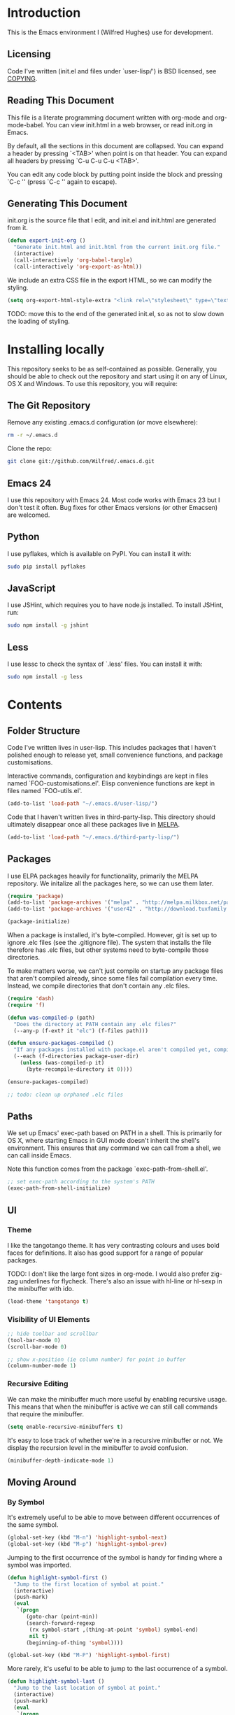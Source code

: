 #+STARTUP: showeverything

* Introduction

This is the Emacs environment I (Wilfred Hughes) use for development.

** Licensing

Code I've written (init.el and files under `user-lisp/') is BSD
licensed, see [[file:COPYING][COPYING]].

** Reading This Document

This file is a literate programming document written with org-mode and
org-mode-babel. You can view init.html in a web browser, or read
init.org in Emacs.

By default, all the sections in this document are collapsed. You can
expand a header by pressing `<TAB>' when point is on that header. You
can expand all headers by pressing `C-u C-u C-u <TAB>'.

You can edit any code block by putting point inside the block and
pressing `C-c '' (press `C-c '' again to escape).

** Generating This Document

init.org is the source file that I edit, and init.el and init.html are
generated from it.

#+BEGIN_SRC emacs-lisp :tangle yes
  (defun export-init-org ()
    "Generate init.html and init.html from the current init.org file."
    (interactive)
    (call-interactively 'org-babel-tangle)
    (call-interactively 'org-export-as-html))
#+END_SRC

We include an extra CSS file in the export HTML, so we can modify the
styling.

#+BEGIN_SRC emacs-lisp :tangle yes
  (setq org-export-html-style-extra "<link rel=\"stylesheet\" type=\"text/css\" href=\"init.css\" />")
#+END_SRC

TODO: move this to the end of the generated init.el, so as not to slow
down the loading of styling.

* Installing locally

This repository seeks to be as self-contained as possible. Generally,
you should be able to check out the repository and start using it on
any of Linux, OS X and Windows. To use this repository, you will
require:

** The Git Repository

Remove any existing .emacs.d configuration (or move elsewhere):

#+BEGIN_SRC sh
  rm -r ~/.emacs.d
#+END_SRC

Clone the repo:

#+BEGIN_SRC sh
  git clone git://github.com/Wilfred/.emacs.d.git
#+END_SRC

** Emacs 24

I use this repository with Emacs 24. Most code works with Emacs 23 but
I don't test it often. Bug fixes for other Emacs versions (or other
Emacsen) are welcomed.

** Python

I use pyflakes, which is available on PyPI. You can install it with:

#+BEGIN_SRC sh
  sudo pip install pyflakes
#+END_SRC

** JavaScript

I use JSHint, which requires you to have node.js installed. To
install JSHint, run:

#+BEGIN_SRC sh
  sudo npm install -g jshint
#+END_SRC

** Less

I use lessc to check the syntax of `.less' files. You can install it
with:

#+BEGIN_SRC sh
  sudo npm install -g less
#+END_SRC

* Contents

** Folder Structure

Code I've written lives in user-lisp. This includes packages that I
haven't polished enough to release yet, small convenience functions,
and package customisations.

Interactive commands, configuration and keybindings are kept in files
named `FOO-customisations.el'. Elisp convenience functions are kept in
files named `FOO-utils.el'.

#+BEGIN_SRC emacs-lisp :tangle yes
  (add-to-list 'load-path "~/.emacs.d/user-lisp/")
#+END_SRC

Code that I haven't written lives in third-party-lisp. This directory
should ultimately disappear once all these packages live in [[http://melpa.milkbox.net/][MELPA]].

#+BEGIN_SRC emacs-lisp :tangle yes
  (add-to-list 'load-path "~/.emacs.d/third-party-lisp/")
#+END_SRC

** Packages

I use ELPA packages heavily for functionality, primarily the MELPA
repository. We initalize all the packages here, so we can use them
later.
  
#+BEGIN_SRC emacs-lisp :tangle yes
  (require 'package)
  (add-to-list 'package-archives '("melpa" . "http://melpa.milkbox.net/packages/") t)
  (add-to-list 'package-archives '("user42" . "http://download.tuxfamily.org/user42/elpa/packages/") t)

  (package-initialize)
#+END_SRC

When a package is installed, it's byte-compiled. However, git is set
up to ignore .elc files (see the .gitignore file). The system that
installs the file therefore has .elc files, but other systems need to
byte-compile those directories.

To make matters worse, we can't just compile on startup any package
files that aren't compiled already, since some files fail compilation
every time. Instead, we compile directories that don't contain any
.elc files.

#+BEGIN_SRC emacs-lisp :tangle yes
  (require 'dash)
  (require 'f)
  
  (defun was-compiled-p (path)
    "Does the directory at PATH contain any .elc files?"
    (--any-p (f-ext? it "elc") (f-files path)))
  
  (defun ensure-packages-compiled ()
    "If any packages installed with package.el aren't compiled yet, compile them."
    (--each (f-directories package-user-dir)
      (unless (was-compiled-p it)
        (byte-recompile-directory it 0))))
  
  (ensure-packages-compiled)
  
  ;; todo: clean up orphaned .elc files
#+END_SRC

** Paths

We set up Emacs' exec-path based on PATH in a shell. This is primarily
for OS X, where starting Emacs in GUI mode doesn't inherit the shell's
environment. This ensures that any command we can call from a shell,
we can call inside Emacs.

Note this function comes from the package `exec-path-from-shell.el'.
  
#+BEGIN_SRC emacs-lisp :tangle yes
  ;; set exec-path according to the system's PATH
  (exec-path-from-shell-initialize)
  
#+END_SRC

** UI

*** Theme

I like the tangotango theme. It has very contrasting colours and uses
bold faces for definitions. It also has good support for a range of
popular packages.

TODO: I don't like the large font sizes in org-mode. I would also
prefer zig-zag underlines for flycheck. There's also an issue with
hl-line or hl-sexp in the minibuffer with ido.

#+BEGIN_SRC emacs-lisp :tangle yes
  (load-theme 'tangotango t)
#+END_SRC

*** Visibility of UI Elements

#+BEGIN_SRC emacs-lisp :tangle yes
  ;; hide toolbar and scrollbar
  (tool-bar-mode 0)
  (scroll-bar-mode 0)
  
  ;; show x-position (ie column number) for point in buffer
  (column-number-mode 1)
#+END_SRC

*** Recursive Editing

We can make the minibuffer much more useful by enabling recursive
usage. This means that when the minibuffer is active we can still call
commands that require the minibuffer.

#+BEGIN_SRC emacs-lisp :tangle yes
  (setq enable-recursive-minibuffers t)
#+END_SRC
    
It's easy to lose track of whether we're in a recursive minibuffer or
not. We display the recursion level in the minibuffer to avoid confusion.

#+BEGIN_SRC emacs-lisp :tangle yes
  (minibuffer-depth-indicate-mode 1)
#+END_SRC

** Moving Around

*** By Symbol

It's extremely useful to be able to move between different occurrences
of the same symbol.

#+BEGIN_SRC emacs-lisp :tangle yes
  (global-set-key (kbd "M-n") 'highlight-symbol-next)
  (global-set-key (kbd "M-p") 'highlight-symbol-prev)
#+END_SRC

Jumping to the first occurrence of the symbol is handy for finding
where a symbol was imported.

#+BEGIN_SRC emacs-lisp :tangle yes
  (defun highlight-symbol-first ()
    "Jump to the first location of symbol at point."
    (interactive)
    (push-mark)
    (eval
     `(progn
        (goto-char (point-min))
        (search-forward-regexp
         (rx symbol-start ,(thing-at-point 'symbol) symbol-end)
         nil t)
        (beginning-of-thing 'symbol))))
  
  (global-set-key (kbd "M-P") 'highlight-symbol-first)
#+END_SRC

More rarely, it's useful to be able to jump to the last occurrence of
a symbol.

#+BEGIN_SRC emacs-lisp :tangle yes
  (defun highlight-symbol-last ()
    "Jump to the last location of symbol at point."
    (interactive)
    (push-mark)
    (eval
     `(progn
        (goto-char (point-max))
        (search-backward-regexp
         (rx symbol-start ,(thing-at-point 'symbol) symbol-end)
         nil t))))
  
  (global-set-key (kbd "M-N") 'highlight-symbol-last)
#+END_SRC

*** By indentation

[[elisp:(describe-key%20(kbd%20"C-a"))][C-a]] normally moves us to the beginning of the line unconditionally
with [[elisp:(describe-function%20#'move-beginning-of-line)][move-beginning-of-line]]. This version is more useful, as it moves
to the first non-whitespace character if we're already at the
beginning of the line. Repeated use of `C-a' toggles between these two
positions.

#+BEGIN_SRC emacs-lisp :tangle yes
  (defun beginning-of-line-dwim ()
    "Toggles between moving point to the first non-whitespace character, and
  the start of the line."
    (interactive)
    (let ((start-position (point)))
      ;; Move to the first non-whitespace character.
      (back-to-indentation)
      
      ;; If we haven't moved position, go to start of the line.
      (when (= (point) start-position)
        (move-beginning-of-line nil))))

  (global-set-key (kbd "C-a") 'beginning-of-line-dwim)
#+END_SRC
    
*** By Character

Vim has a handy command where you can type `f' to jump to the next
occurrence of a character on a line.

We can do this with `jump-char' without the constraint that the
character must be on the current line. This command needs to be
accessible with a short shortcut, so we use `M-m'. `M-m' is bound to
`back-to-indentation' by default, but our `C-a' behaviour makes it
redundant.

#+BEGIN_SRC emacs-lisp :tangle yes
  (require 'jump-char)

  (global-set-key (kbd "M-m") #'jump-char-forward)
  (global-set-key (kbd "M-M") #'jump-char-backward)
#+END_SRC

*** Measuring Movement

Since movement commands tend to be used more than any others, it's
useful to measure how much we use each command. This enables us to
look at frequent commands to see if we need to create custom commands
or different keybindings for common commands.

#+BEGIN_SRC emacs-lisp :tangle yes
  (keyfreq-mode 1)
  (keyfreq-autosave-mode 1)
#+END_SRC

** Inserting

It's often useful to start a new line of code that's above or below
the current line. This code is taken from
http://emacsredux.com/blog/2013/03/26/smarter-open-line/ .

#+BEGIN_SRC emacs-lisp :tangle yes
  (defun smart-open-line ()
    "Insert an empty line after the current line.
  Position the cursor at its beginning, according to the current mode."
    (interactive)
    (move-end-of-line nil)
    (newline-and-indent))
  
  (global-set-key (kbd "M-o") 'smart-open-line)
  
  (defun smart-open-line-above ()
    "Insert an empty line above the current line.
  Position the cursor at it's beginning, according to the current mode."
    (interactive)
    (move-beginning-of-line nil)
    (newline-and-indent)
    (forward-line -1)
    (indent-according-to-mode))
  
  (global-set-key (kbd "M-O") 'smart-open-line-above)
#+END_SRC

** Killing

It's handy to also delete the trailing newline when using [[elisp:(describe-key%20(kbd%20"C-k"))][C-k]].

#+BEGIN_SRC emacs-lisp :tangle yes
  (defadvice kill-line (around kill-line-remove-newline activate)
    (let ((kill-whole-line t))
      ad-do-it))
#+END_SRC

I sometimes want to simply delete a region, rather than
saving it to the kill-ring. I've added a function that allows me to
type `C-u C-w' to delete the region, whilst `C-w' works as normal.

#+BEGIN_SRC emacs-lisp :tangle yes
  (defun kill-or-delete-region (beg end prefix)
    "Delete the region, storing it in the kill-ring.
  If a prefix argument is given, don't change the kill-ring."
    (interactive "r\nP")
    (if prefix
        (delete-region beg end)
      (kill-region beg end)))
  
  (global-set-key (kbd "C-w") 'kill-or-delete-region)
  
#+END_SRC

** Modifying and Editing

Modifying text is fundamental to Emacs, and I use many utilites to
make life easier. Most of these are still in user-lisp/editing-customisations.el.

*** Matched Pairs

Smartparens is an excellent way of editing pairs of brackets, quotes
etc. It's similar to paredit, but can be used in lisp, other
programming languages and even HTML.

Currently, I only use a few smartparens commands, loosely based on how
I used paredit. You can view a list of all smartparens commands with
the command `sp-cheat-sheet'.

#+BEGIN_SRC emacs-lisp :tangle yes
  (require 'smartparens)
  
  ;; (foo bar) -> foo bar
  (define-key smartparens-mode-map (kbd "M-s") 'sp-splice-sexp)
  
  ;; (foo bar) -> [foo bar]
  (define-key smartparens-mode-map (kbd "M-S") 'sp-rewrap-sexp)
  
  ;; (foo) bar -> (foo bar)
  (define-key smartparens-mode-map (kbd "<C-right>") 'sp-slurp-hybrid-sexp)
#+END_SRC

I like to use smartparens in all programming modes.

#+BEGIN_SRC emacs-lisp :tangle yes
  (require 'smartparens-config)
  (require 'smartparens-html)
  (add-hook 'prog-mode-hook #'smartparens-mode)
  (add-hook 'yaml-mode-hook #'smartparens-mode)
#+END_SRC

Smartparens allows you to automatically escape string quotation marks
inside strings. This is handy, but smartparens has a known bug:
https://github.com/Fuco1/smartparens/issues/77

Instead, we simply switch off this behaviour.

#+BEGIN_SRC emacs-lisp :tangle yes
  (setq sp-autoescape-string-quote nil)
#+END_SRC

** Files

*** Opening

It's useful to be able to quickly open files that we opened before. We
define a function for this:

#+BEGIN_SRC emacs-lisp :tangle yes
  (require 'recentf)

  ;; offer recently accessed files from the menu
  (recentf-mode t)

  ;; remember this many files
  (setq recentf-max-saved-items 200)

  ;; from http://www.masteringemacs.org/article/find-files-faster-recent-files-package
  (defun ido-recentf-open ()
    "Use `ido-completing-read' to \\[find-file] a recent file"
    (interactive)
    (if (find-file (ido-completing-read "Find recent file: " recentf-list))
        (message "Opening file...")
      (message "Aborting")))
#+END_SRC

We bind this to `C-x C-r' (mnemonic: recent). By default, `C-x C-r' is bound to
`find-file-read-only', which isn't very useful. (You can set any file
as read only with `read-only-mode', mapped to `C-x C-q'.)

#+BEGIN_SRC emacs-lisp :tangle yes
  (global-set-key (kbd "C-x C-r") 'ido-recentf-open)
#+END_SRC

Most of the time though, it's helpful to be able to pick a file in the
same source code repository as the current buffer. There are several
tools to do this. I've played with `find-file-in-repository',
`projectile' and `find-file-in-project'.

`find-file-in-project' seems unmaintained. `find-file-in-repository'
is fast and works well, but is only lightly maintained and doesn't
support some version control systems. `projectile' is fast enough,
actively maintained and featureful.

#+BEGIN_SRC emacs-lisp :tangle yes
  (require 'projectile)
  (projectile-global-mode)
#+END_SRC

We bind `projectile-find-file' to `C-x C-g', as we use it
a lot and it's right next to `C-x C-f'.

#+BEGIN_SRC emacs-lisp :tangle yes
  (global-set-key (kbd "C-x C-g") 'projectile-find-file)
#+END_SRC

*** Dired

Dired isn't very colourful by default, but `dired+' has helpful
highlighting.

#+BEGIN_SRC emacs-lisp :tangle yes
  (setq diredp-hide-details-initially-flag nil)
  (require 'dired+)
#+END_SRC

*** Deleting and Backups

When we delete a file, it should go to the recycle bin rather than
just acting like shell:rm.

#+BEGIN_SRC emacs-lisp :tangle yes
  (setq delete-by-moving-to-trash t)
#+END_SRC

Emacs' backup behaviour is helpful, so we increase the number of
backups. However, rather than writing foo~1~ files everywhere, we
store all our backups in `~/.saves`.

#+BEGIN_SRC emacs-lisp :tangle yes
  (setq
     backup-by-copying t      ; don't clobber symlinks
     backup-directory-alist
      '(("." . "~/.saves"))    ; don't litter my fs tree
     delete-old-versions t
     kept-new-versions 6
     kept-old-versions 2
     version-control t)       ; use versioned backups
#+END_SRC

However, Emacs isn't aggressive enough with backups. We use
backup-each-save to ensure we have a copy of state of every file we've
modified.

#+BEGIN_SRC emacs-lisp :tangle yes
  (require 'backup-each-save)
  (add-hook 'after-save-hook 'backup-each-save)
#+END_SRC

*** Scratch Files

It's often useful to create a throwaway file to write a minimal
testcase for some language or library feature.

#+BEGIN_SRC emacs-lisp :tangle yes
  (defun start--file (path)
    "Create a file at PATH, creating any containing directories as necessary.
  Visit the file after creation."
    (make-directory (file-name-directory path) t)
    (find-file path))

  (defun start-scratch-file (file-name)
    "Create a file in ~/scratch for the given file name."
    (interactive "sName of scratch file: ")
    (start--file (expand-file-name (format "~/scratch/%s" file-name))))

  (defun start-tmp-file (file-name)
    "Create a file in /tmp for the given file name."
    (interactive "sName of temporary file: ")
    (start--file (expand-file-name (format "/tmp/%s" file-name))))
#+END_SRC

It's also useful to quickly generate a minimal HTML page to play with.

#+BEGIN_SRC emacs-lisp :tangle yes
  (defun start-scratch-html-file (file-name)
    "Create a test HTML file in ~/scratch to play around with."
    (interactive "sName of scratch HTML file: ")
    (start-scratch-file file-name)
    (erase-buffer)
    (insert "<!DOCTYPE html>
  <html>
      <head>
          <title>
          </title>
          <style type=\"text/css\">
          </style>
      </head>
      <body>
          
      </body>
  </html>")
    (forward-line -2)
    (move-end-of-line nil))
#+END_SRC

** As-you-type Checks

*** Flymake

(Note that there's language-specific flymake configuration too.)

It's really useful to be able to move between flymake errors, so we
bind F8 and F9 for this. Since there's a gap between these two keys,
they're easy to find.

#+BEGIN_SRC emacs-lisp :tangle yes
  (require 'flymake)
  (global-set-key (kbd "<f8>") 'flymake-goto-prev-error)
  (global-set-key (kbd "<f9>") 'flymake-goto-next-error)
#+END_SRC

When the cursor (point) is on a line, we want to show the error on
that line in the minibuffer.

#+BEGIN_SRC emacs-lisp :tangle yes
  (defun flymake-error-at-point ()
    "Show the flymake error in the minibuffer when point is on an invalid line."
    (when (get-char-property (point) 'flymake-overlay)
      (let ((help (get-char-property (point) 'help-echo)))
        (if help (message "%s" help)))))
  
  (add-hook 'post-command-hook 'flymake-error-at-point)
#+END_SRC

I prefer my errors underlined.

#+BEGIN_SRC emacs-lisp :tangle yes
  (custom-set-faces
   '(flymake-errline ((((class color)) (:underline "Red"))))
   '(flymake-warnline ((((class color)) (:underline "Orange")))))
#+END_SRC

*** Flycheck

Flycheck is an excellent on-the-fly checker that provides many
additional features and languages. Flymake is part of stock Emacs,
flychcks is third-party.

Flycheck can be quite slow with a large number of errors. We reduce
how often we run it. We also change the highlighting to simply
highlight the whole line, as it's much faster. See
https://github.com/lunaryorn/flycheck/issues/153#issuecomment-19450255

#+BEGIN_SRC emacs-lisp :tangle yes
  (setq flycheck-highlighting-mode 'lines)
#+END_SRC

Style flycheck errors consistently with flymake.

#+BEGIN_SRC emacs-lisp :tangle yes
  (custom-set-faces
   '(flycheck-error ((((class color)) (:underline "Red"))))
   '(flycheck-warning ((((class color)) (:underline "Orange")))))
#+END_SRC

We use the same movement keys for flycheck as we do for flymake.

#+BEGIN_SRC emacs-lisp :tangle yes
  (require 'flycheck)
  (define-key flycheck-mode-map (kbd "<f8>") 'flycheck-previous-error)
  (define-key flycheck-mode-map (kbd "<f9>") 'flycheck-next-error)
#+END_SRC

** Undoing

Emacs' undo facility is excellent, but undo-tree is even better.

#+BEGIN_SRC emacs-lisp :tangle yes
  (require 'undo-tree)
  (global-undo-tree-mode)
#+END_SRC

Rather than just showing 'o' for edits, show a relative timestamp for
when the edit occurred.

#+BEGIN_SRC emacs-lisp :tangle yes
  (setq undo-tree-visualizer-timestamps t)
#+END_SRC

Since we're using it the whole time, it's not very informative to show
it on the mode line. Hide it.

#+BEGIN_SRC emacs-lisp :tangle yes
  (require 'diminish)
  (diminish 'undo-tree-mode)
#+END_SRC

Magit-Auto-Revert is also harmless and we always want it enabled, so
we don't want to see it shown on the mode line either.

#+BEGIN_SRC emacs-lisp :tangle yes
  (require 'diminish)
  (require 'magit)
  (diminish 'magit-auto-revert-mode)
#+END_SRC

** Emacs Lisp

*** Shortcuts

eval-defun is bound to `C-M-x', but Gnome doesn't allow Emacs to
receive that key sequence. It's very useful command when developing,
especially since giving a prefix argument switches on edebug for that
function.

#+BEGIN_SRC emacs-lisp :tangle yes
  (define-key emacs-lisp-mode-map (kbd "C-c e") #'edebug-eval-defun)
#+END_SRC

Similarly, toggle-debug-on-error is something I call a lot when
developing, and it doesn't have have any keybinding.

#+BEGIN_SRC emacs-lisp :tangle yes
  (define-key emacs-lisp-mode-map (kbd "C-c d") 'toggle-debug-on-error)
#+END_SRC

When writing and debugging macros, it's really important to be able
to see what they expand to. Macrostep allows us to incrementally
expand the macros in our elisp file.

#+BEGIN_SRC emacs-lisp :tangle yes
  (define-key emacs-lisp-mode-map (kbd "C-c m") 'macrostep-expand)
#+END_SRC

*** Editing Parentheses

Paredit make editing code with parentheses wonderful and has been the
gold standard for lisp coding for some time. Smartparens has recently
gained popularity as an paredit alternative, but I haven't invested
the time to set it up for lisp yet.

#+BEGIN_SRC emacs-lisp :tangle yes
  (add-hook 'emacs-lisp-mode-hook
            (lambda () (paredit-mode 1)))
#+END_SRC

*** Highlighting Parentheses

We colour each pair of parentheses according to their depth. This is
useful for seeing similarly nested lines, such as conditions in a
cond expression.

#+BEGIN_SRC emacs-lisp :tangle yes
  (add-hook 'emacs-lisp-mode-hook 'rainbow-delimiters-mode)
#+END_SRC

Our theme (tangotango) only provides colours for the first few nesting
levels before repeating. We override the face colours so we have
unique colours until we're seven levels deep.

#+BEGIN_SRC emacs-lisp :tangle yes
  (require 'rainbow-delimiters)
  (set-face-foreground 'rainbow-delimiters-depth-1-face "white")
  (set-face-foreground 'rainbow-delimiters-depth-2-face "cyan")
  (set-face-foreground 'rainbow-delimiters-depth-3-face "yellow")
  (set-face-foreground 'rainbow-delimiters-depth-4-face "green")
  (set-face-foreground 'rainbow-delimiters-depth-5-face "orange")
  (set-face-foreground 'rainbow-delimiters-depth-6-face "purple")
  (set-face-foreground 'rainbow-delimiters-depth-7-face "white")
  (set-face-foreground 'rainbow-delimiters-depth-8-face "cyan")
  (set-face-foreground 'rainbow-delimiters-depth-9-face "yellow")
  (set-face-foreground 'rainbow-delimiters-unmatched-face "red")
#+END_SRC

*** Function Signatures

We use eldoc to show the signature of the function at point in the
minibuffer.

#+BEGIN_SRC emacs-lisp :tangle yes
  (add-hook 'emacs-lisp-mode-hook 'eldoc-mode)
#+END_SRC

We don't want this minor mode to be shown in the minibuffer, however.

#+BEGIN_SRC emacs-lisp :tangle yes
  (require 'diminish)
  (require 'eldoc)
  (diminish 'eldoc-mode)
#+END_SRC

*** On-the-fly Checking

It's really useful to use flycheck when coding elisp. It detects
mistyped variables, deprecated functions (everything that
byte-compilation checks).

#+BEGIN_SRC emacs-lisp :tangle yes
(add-hook 'emacs-lisp-mode-hook 'flycheck-mode)
#+END_SRC

Flycheck is able to initialise installed packages before checking
elisp (useful when requiring third party libraries). It does not do
this by default, to encourage developers to use Cask instead (see
https://github.com/flycheck/flycheck/pull/176). We switch this
behaviour back on.

#+BEGIN_SRC emacs-lisp :tangle yes
  (setq-default flycheck-emacs-lisp-initialize-packages t)
#+END_SRC

By default, flycheck also runs checkdoc on elisp code. This gets in
the way for quick throwaway elisp scripts, so we switch off checkdoc.

#+BEGIN_SRC emacs-lisp :tangle yes
  (require 'flycheck)
  (setq flycheck-checkers (--remove (eq it 'emacs-lisp-checkdoc) flycheck-checkers))
#+END_SRC

*** Highlighting

Emacs lisp highlighting works pretty well out of the box. However,
dash.el provides addition highlighting for its functions and variables
used in its anaphoric macros (e.g. `it').

#+BEGIN_SRC emacs-lisp :tangle yes
  (eval-after-load "dash" '(dash-enable-font-lock))
#+END_SRC

** Python

We use pyflakes with flycheck to check for coding errors. Flycheck
includes other Python checkers so we also disable those.

#+BEGIN_SRC emacs-lisp :tangle yes
  (require 'flycheck-pyflakes)
  (add-hook 'python-mode-hook 'flycheck-mode)

  (add-hook 'python-mode-hook
            (lambda ()
              (add-to-list 'flycheck-disabled-checkers 'python-flake8)
              (add-to-list 'flycheck-disabled-checkers 'python-pylint)))
#+END_SRC

I like to write docstrings with example usage. These examples aren't
always valid doctests, so we switch off doctest checks.

#+BEGIN_SRC emacs-lisp :tangle yes
  (setenv "PYFLAKES_NODOCTEST" "y")
#+END_SRC

I often write triple-quoted docstrings, so it's convenient to have a
shortcut for inserting them.

#+BEGIN_SRC emacs-lisp :tangle yes
  (require 'python)
  
  (define-skeleton python-insert-docstring
    "Insert a Python docstring."
    "This string is ignored!"
    "\"\"\"" - "\"\"\"")
  
  (define-key python-mode-map (kbd "C-c s") 'python-insert-docstring)
#+END_SRC

** Haskell

Flycheck supports Haskell well, so we switch it on inside Haskell
buffers.

#+BEGIN_SRC emacs-lisp :tangle yes
  (add-hook 'haskell-mode-hook 'flycheck-mode)
#+END_SRC

Tab doesn't indent in haskell-mode by default, so we enable
indentation.

#+BEGIN_SRC emacs-lisp :tangle yes
  (add-hook 'haskell-mode-hook 'turn-on-haskell-indentation)
#+END_SRC

** Ruby

Vagrant files are Ruby, so use Ruby syntax highlighting for them.

#+BEGIN_SRC emacs-lisp :tangle yes
  (add-to-list 'auto-mode-alist '("Vagrantfile" . ruby-mode))
#+END_SRC

** C/C++

Flycheck supports C, so we switch it on.

#+BEGIN_SRC emacs-lisp :tangle yes
  (add-hook 'c-mode-common-hook #'flycheck-mode)
#+END_SRC

Always indent with 4 spaces, in the Linux kernel style.

#+BEGIN_SRC emacs-lisp :tangle yes
  (setq-default c-default-style "linux"
                c-basic-offset 4)
#+END_SRC

Hungry delete is useful in C (i.e. remove up to the next
non-whitespace character on C-d) when removing indentation.

#+BEGIN_SRC emacs-lisp :tangle yes
  (setq-default c-hungry-delete-key t)
#+END_SRC

I use recompile a lot when coding C, so bind it to a convenient key.

#+BEGIN_SRC emacs-lisp :tangle yes
  (global-set-key (kbd "<f12>") #'recompile)
#+END_SRC

** HTML

I like to indent my HTML with tabs (company policy at the first web
shop I worked at).

#+BEGIN_SRC emacs-lisp :tangle yes
  (require 'sgml-mode)
  
  ; indent html with tabs only
  (add-hook 'html-mode-hook
    (function
     (lambda ()
       (progn
         (setq indent-tabs-mode nil)
         (setq sgml-basic-offset 4)))))
#+END_SRC

Automatically close < and " character inside HTML using smartparens.

#+BEGIN_SRC emacs-lisp :tangle yes
  (require 'smartparens-config)
  (add-hook 'html-mode-hook 'smartparens-mode)
#+END_SRC

Much of my HTML is for Django templates. These sometimes have .dtml
filenames, so use html-mode for those files.

#+BEGIN_SRC emacs-lisp :tangle yes
  (add-to-list 'auto-mode-alist '("\\.dtml$" . html-mode))
#+END_SRC

We want syntax highlighting for Django template syntax, so add extra
font faces and use them if we see Django syntax.

#+BEGIN_SRC emacs-lisp :tangle yes
  ;; Define coloured faces for Django syntax.
  (defvar django-tag-face (make-face 'django-tag-face))
  (set-face-foreground 'django-tag-face "Orange")
  ;
  (defvar django-variable-face (make-face 'django-variable-face))
  (set-face-foreground 'django-variable-face "Green")
  
  (defvar django-comment-face (make-face 'django-comment-face))
  (set-face-foreground 'django-comment-face "Gray")

  ;; Use these faces for Django syntax.  
  (font-lock-add-keywords
   'html-mode
   '(
     ("\\({%[^%]*%}\\)" 1 django-tag-face prepend)
     ("\\({{[^}]*}}\\)" 1 django-variable-face prepend)
     ("\\({#[^}]*#}\\)" 1 django-comment-face prepend)
     ("\\({% comment %}\\(.\\|
  \\)*{% endcomment %}\\)" 1 django-comment-face prepend)
     ))
#+END_SRC

TODO: document the rest of our HTML configuration.

#+BEGIN_SRC emacs-lisp :tangle yes
  ; skeletons for Django template tags
  (define-skeleton template-tag-skeleton
    "Insert a {% foo %} template tag"
    "Template tag name: "
    "{% " str " %}")
  (define-skeleton template-variable-skeleton
    "Insert a {{ foo }} template variable"
    "Template variable: "
    "{{ " str " }}")
  (define-skeleton template-comment-skeleton
    "Insert a {# foo #} template variable"
    "Comment: "
    "{# " str " #}")
  (define-skeleton template-block-skeleton
    "Insert {% block foo %}{% endblock %}"
    "Block name: "
    "{% block " str " %}\n" - "\n{% endblock %}")
  (define-skeleton template-if-else-skeleton
    "Insert {% if foo %}{% else %}{% endif %}"
    "If condition: "
    "{% if " str " %}\n" - "\n{% else %}\n\n{% endif %}")
  (define-skeleton template-if-skeleton
    "Insert {% if foo %}{% endif %}"
    "If condition: "
    "{% if " str " %}" - "{% endif %}")
  (define-skeleton underscore-skeleton
    "Insert <%= foo %>"
    "Contents: "
    "<%= " str " %>")
  
  (defvar template-skeletons
    '(template-tag-skeleton
      template-variable-skeleton
      template-comment-skeleton
      template-block-skeleton
      template-if-skeleton
      template-if-else-skeleton
      underscore-skeleton))
  
  (defun insert-django-skeleton ()
    (interactive)
    (let* ((skeleton-names (mapcar 'symbol-name template-skeletons))
          (skeleton-chosen (ido-completing-read "HTML skeleton: " skeleton-names)))
      (funcall (intern skeleton-chosen))))
  
  (define-key html-mode-map "\C-ct" 'insert-django-skeleton)
  
  (defun visit-parent-django-template ()
    "In a buffer containg {% extends \"foo.html\" %}, visit foo.html."
    (interactive)
    (let (start-pos end-pos template-name)
      (save-excursion
        (widen)
        (goto-char (point-min))
        ;; Find the extends tag
        (while (not (looking-at "{% ?extends"))
          (forward-char 1))
        ;; Find the opening " of the file name.
        (while (not (looking-at "\""))
          (forward-char 1))
        (forward-char)
        (setq start-pos (point))
  
        ;; Find the closing "
        (while (not (looking-at "\""))
          (forward-char 1))
        (setq end-pos (point))
  
        (setq template-name (buffer-substring-no-properties start-pos end-pos)))
  
      ;; Open this file, assuming it's in the same directory.
      ;; TODO: Search the current VCS checkout for it.
      (find-file template-name)))
  
  (defun html-linkify-region (url)
    "Wraps the region in an <a> tag with href set to URL."
    (interactive "sURL: ")
    (let* (
           (initial-cursor-position (point))
           (beginning (region-beginning))
           (end (region-end))
           (first-replacement (concat "<a href=\"" url "\">"))
           (second-replacement "</a>"))
    (goto-char beginning)
    (insert first-replacement)
    (goto-char (+ end (length first-replacement)))
    (insert second-replacement)
    (goto-char (+ initial-cursor-position (length first-replacement)))
    ))
  
  ; zen coding: converts selector-style lines to tags
  ; e.g. table>tr*2 becomes <table><tr></tr><tr></tr></table>
  (require 'zencoding-mode)
  (add-hook 'sgml-mode-hook 'zencoding-mode) ;; Auto-start on any markup modes
  
#+END_SRC
   
** CSS

Currently I'm working on projects that require tabs for CSS
indentation.

#+BEGIN_SRC emacs-lisp :tangle yes
  (add-hook 'css-mode-hook
            (function
             (lambda ()
               (progn
                 (setq css-indent-offset 4)
                 (setq indent-tabs-mode nil)))))
#+END_SRC
   
It's really handy to highlight CSS colour values to show the colour
they represent.

#+BEGIN_SRC emacs-lisp :tangle yes
  (add-hook 'css-mode-hook 'rainbow-mode)
#+END_SRC

Smartparens is well suited to CSS too, to automatically pair up curly
brackets.

#+BEGIN_SRC emacs-lisp :tangle yes
  (add-hook 'css-mode-hook 'smartparens-mode)
#+END_SRC

** Less (CSS)

The less compiler doesn't give much feedback, but it does gives us a
syntax check.

#+BEGIN_SRC emacs-lisp :tangle yes
  (require 'less-css-mode)
  (add-hook 'less-css-mode-hook 'flymake-mode)
#+END_SRC

** Org-mode

We often use code snippets in org-mode files, so syntax highlight
them.

#+BEGIN_SRC emacs-lisp :tangle yes
  (setq org-src-fontify-natively t)
#+END_SRC

** Markdown

Markdown is essentially prose, so it's nice to automatically line-wrap
(by inserting newlines) as we type.

#+BEGIN_SRC emacs-lisp :tangle yes
  (add-hook 'markdown-mode-hook 'auto-fill-mode)
#+END_SRC
   
** Performance

Emacs will run garbage collection after `gc-cons-threshold' bytes of
consing. The default value is 800,000 bytes, or ~ 0.7 MiB. By
increasing to 10 MiB we reduce the number of pauses due to garbage collection.

#+BEGIN_SRC emacs-lisp :tangle yes
  (setq gc-cons-threshold (* 10 1024 1024))
#+END_SRC

** Shut Down

I rarely close Emacs, but using Zile means I use `C-x C-c' a lot. It's
annoying to accidentally close Emacs, so warn first.

#+BEGIN_SRC emacs-lisp :tangle yes
  (setq confirm-kill-emacs #'y-or-n-p)
#+END_SRC

** Undocumented

#+BEGIN_SRC emacs-lisp :tangle yes
  ; always close the minibuffer on C-x o:
  ; <jlf> wilfredh: you could before-advise other-window to quit first
  ; if the minibuffer is active.. but it would be better to break that
  ; habit :)

  (require 'ui-customisations)

  (require 'file-customisations)
  (require 'editing-customisations)
  (require 'kill-ring-customisations)

  (if (eq system-type 'darwin)
      (require 'os-x-fixes))

  ; TODO: increase kill ring size

  (require 'ido-customisations)

  ;; make re-builder use the same regexp format as regexp-replace (no double escaping)
  (setq reb-re-syntax 'string)

  ;; treat space charcters as matching space characters, not like PCRE's '\s+'
  (setq search-whitespace-regexp nil)

  (require 'completion-customisations)
  (require 'structured-text-customisations)
  (require 'isearch-customisations)

  (require 'c-customisations)
  (require 'asm-customisations)
  (require 'coffee-customisations)
  (require 'javascript-customisations)
  (require 'lisp-customisations)
  (require 'python-customisations)
  (require 'rust-customisations)
  (require 'sh-customisations)
  (require 'xml-customisations)

  (require 'startup-customisations)

  (require 'git-customisations)
  (require 'git-flow-release)
  (require 'eshell-customisations)
  (require 'swoop-customisations)

  (require 'compilation-customisations)

  (ignore-errors (require 'site-customisations))

  (setq ag-highlight-search 't)
  (global-set-key (kbd "<f5>") 'ag-project-at-point)

  ;; stolen from http://whattheemacsd.com/setup-dired.el-02.html
  (defun dired-back-to-top ()
    (interactive)
    (beginning-of-buffer)
    (dired-next-line (if dired-omit-mode 2 4)))

  (define-key dired-mode-map
    (vector 'remap 'beginning-of-buffer) 'dired-back-to-top)

  (defun dired-jump-to-bottom ()
    (interactive)
    (end-of-buffer)
    (dired-next-line -1))

  (define-key dired-mode-map
    (vector 'remap 'end-of-buffer) 'dired-jump-to-bottom)

  (require 'conflicts)

  (require 'tags-utils)

  (require 'blog-utils)

  ;; crontab mode for files named
  (require 'crontab-mode)
  (add-to-list 'auto-mode-alist '("crontab.*?\\'" . crontab-mode))

  (setq ring-bell-function 'ignore)

  ; suspend seems to crash on Gnome 3, and I don't use it anyway, so just disable it
  (setq cannot-suspend t)
  (defun suspend-emacs (&rest)
    (interactive))
  (defun suspend-frame (&rest)
    (interactive))

  ;; windmove allows S-<right> and S-<right> to switch between windows
  ;; instead of `C-x o'
  (when (fboundp 'windmove-default-keybindings)
    (windmove-default-keybindings))

  (custom-set-variables
    ;; custom-set-variables was added by Custom.
    ;; If you edit it by hand, you could mess it up, so be careful.
    ;; Your init file should contain only one such instance.
    ;; If there is more than one, they won't work right.
   '(frame-background-mode (quote dark)))
  (custom-set-faces
   ;; custom-set-faces was added by Custom.
   ;; If you edit it by hand, you could mess it up, so be careful.
   ;; Your init file should contain only one such instance.
   ;; If there is more than one, they won't work right.
   '(ahs-plugin-defalt-face ((t nil)))
   '(ethan-wspace-face ((t (:background "#2e3434"))))
   '(flymake-errline ((((class color)) (:underline "Red"))))
   '(flymake-warnline ((((class color)) (:underline "Orange"))))
   '(hl-line ((t (:background "gray14"))))
   '(hl-sexp-face ((t (:background "gray14"))))
   '(js2-function-param-face ((((class color)) (:foreground "Green"))))
   '(smerge-refined-change ((t (:background "black")))))

  (put 'narrow-to-region 'disabled nil)

  (defun indent-buffer ()
    "Indent the everything in the current buffer."
    (interactive)
    (indent-region (point-min) (point-max)))

  (add-hook 'magit-log-edit-mode-hook 'auto-fill-mode)

  (require 'f)
  (require 's)

  (defun download-file (url directory file-name)
    "Download the file at URL into DIRECTORY.
  The FILE-NAME defaults to the one used in the URL."
    (interactive
     ;; We're forced to let-bind url here since we access it before
     ;; interactive binds the function parameters.
     (let ((url (read-from-minibuffer "URL: ")))
       (list
        url
        (read-directory-name "Destination dir: ")
        ;; deliberately not using read-file-name since that inludes the directory
        (read-from-minibuffer
         "File name: "
         (car (last (s-split "/" url)))))))
    (let ((destination (f-join directory file-name)))
      (url-copy-file url destination 't)
      (find-file destination)))

  (setq-default dired-listing-switches "-alhv")

  (global-anzu-mode +1)

  (require 'diminish)
  (diminish 'anzu-mode)
  (put 'dired-find-alternate-file 'disabled nil)

  ;; There are a few applications, such as crontab, that require a
  ;; trailing new line. To be safe, always leave a trailing newline.
  (setq-default require-final-newline t)
#+END_SRC
